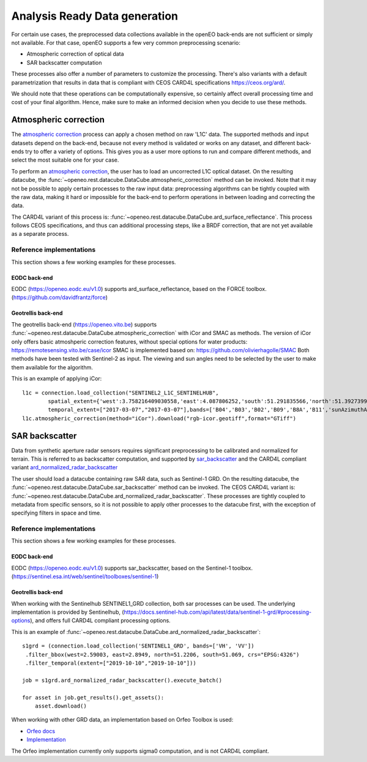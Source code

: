 .. _ard:

==============================
Analysis Ready Data generation
==============================

For certain use cases, the preprocessed data collections available in the openEO back-ends are not sufficient or simply not
available. For that case, openEO supports a few very common preprocessing scenario:

- Atmospheric correction of optical data
- SAR backscatter computation

These processes also offer a number of parameters to customize the processing. There's also variants with a default
parametrization that results in data that is compliant with CEOS CARD4L specifications https://ceos.org/ard/.

We should note that these operations can be computationally expensive, so certainly affect overall processing time and
cost of your final algorithm. Hence, make sure to make an informed decision when you decide to use these methods.

Atmospheric correction
----------------------

The `atmospheric correction <https://processes.openeo.org/draft/#atmospheric_correction>`_ process can apply a chosen
method on raw 'L1C' data. The supported methods and input datasets depend on the back-end, because not every method is
validated or works on any dataset, and different back-ends try to offer a variety of options. This gives you as a user
more options to run and compare different methods, and select the most suitable one for your case.


To perform an `atmospheric correction <https://processes.openeo.org/draft/#atmospheric_correction>`_, the user has to
load an uncorrected L1C optical dataset. On the resulting datacube, the :func:`~openeo.rest.datacube.DataCube.atmospheric_correction`
method can be invoked. Note that it may not be possible to apply certain processes to the raw input data: preprocessing
algorithms can be tightly coupled with the raw data, making it hard or impossible for the back-end to perform operations
in between loading and correcting the data.

The CARD4L variant of this process is: :func:`~openeo.rest.datacube.DataCube.ard_surface_reflectance`. This process follows
CEOS specifications, and thus can additional processing steps, like a BRDF correction, that are not yet available as a
separate process.

Reference implementations
#########################

This section shows a few working examples for these processes.

EODC back-end
*************

EODC (https://openeo.eodc.eu/v1.0) supports ard_surface_reflectance, based on the FORCE toolbox. (https://github.com/davidfrantz/force)

Geotrellis back-end
*******************

The geotrellis back-end (https://openeo.vito.be) supports :func:`~openeo.rest.datacube.DataCube.atmospheric_correction` with iCor and SMAC as methods.
The version of iCor only offers basic atmoshperic correction features, without special options for water products: https://remotesensing.vito.be/case/icor
SMAC is implemented based on: https://github.com/olivierhagolle/SMAC
Both methods have been tested with Sentinel-2 as input. The viewing and sun angles need to be selected by the user to make them
available for the algorithm.

This is an example of applying iCor::

    l1c = connection.load_collection("SENTINEL2_L1C_SENTINELHUB",
            spatial_extent={'west':3.758216409030558,'east':4.087806252,'south':51.291835566,'north':51.3927399,'crs':'EPSG:4326'},
            temporal_extent=["2017-03-07","2017-03-07"],bands=['B04','B03','B02','B09','B8A','B11','sunAzimuthAngles','sunZenithAngles','viewAzimuthMean','viewZenithMean'] )
    l1c.atmospheric_correction(method="iCor").download("rgb-icor.geotiff",format="GTiff")


SAR backscatter
---------------

Data from synthetic aperture radar sensors requires significant preprocessing to be calibrated and normalized for terrain.
This is referred to as backscatter computation, and supported by
`sar_backscatter <https://processes.openeo.org/draft/#sar_backscatter>`_ and the CARD4L compliant variant
`ard_normalized_radar_backscatter <https://processes.openeo.org/draft/#ard_normalized_radar_backscatter>`_

The user should load a datacube containing raw SAR data, such as Sentinel-1 GRD. On the resulting datacube, the
:func:`~openeo.rest.datacube.DataCube.sar_backscatter` method can be invoked. The CEOS CARD4L variant is:
:func:`~openeo.rest.datacube.DataCube.ard_normalized_radar_backscatter`. These processes are tightly coupled to
metadata from specific sensors, so it is not possible to apply other processes to the datacube first,
with the exception of specifying filters in space and time.


Reference implementations
#########################

This section shows a few working examples for these processes.

EODC back-end
*************

EODC (https://openeo.eodc.eu/v1.0) supports sar_backscatter, based on the Sentinel-1 toolbox. (https://sentinel.esa.int/web/sentinel/toolboxes/sentinel-1)

Geotrellis back-end
*******************

When working with the Sentinelhub SENTINEL1_GRD collection, both sar processes can be used. The underlying implementation is
provided by Sentinelhub, (https://docs.sentinel-hub.com/api/latest/data/sentinel-1-grd/#processing-options), and offers full
CARD4L compliant processing options.

This is an example of :func:`~openeo.rest.datacube.DataCube.ard_normalized_radar_backscatter`::

    s1grd = (connection.load_collection('SENTINEL1_GRD', bands=['VH', 'VV'])
     .filter_bbox(west=2.59003, east=2.8949, north=51.2206, south=51.069, crs="EPSG:4326")
     .filter_temporal(extent=["2019-10-10","2019-10-10"]))

    job = s1grd.ard_normalized_radar_backscatter().execute_batch()

    for asset in job.get_results().get_assets():
        asset.download()

When working with other GRD data, an implementation based on Orfeo Toolbox is used:

- `Orfeo docs <https://www.orfeo-toolbox.org/CookBook/Applications/app_SARCalibration.html>`_
- `Implementation <https://github.com/Open-EO/openeo-geopyspark-driver/blob/master/openeogeotrellis/collections/s1backscatter_orfeo.py>`_

The Orfeo implementation currently only supports sigma0 computation, and is not CARD4L compliant.